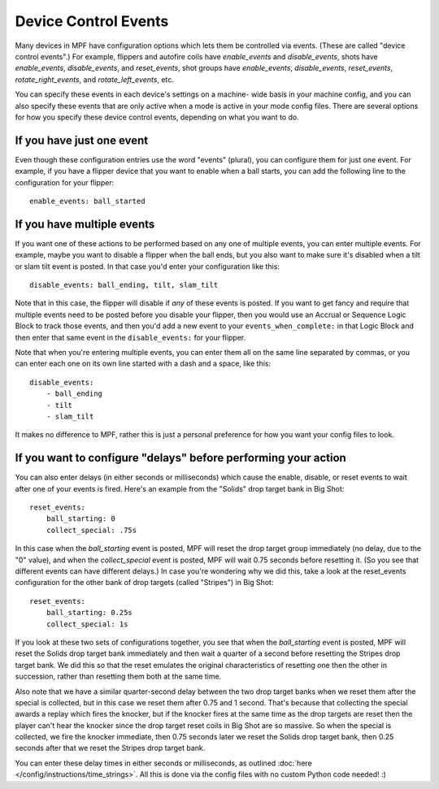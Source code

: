 Device Control Events
=====================

Many devices in MPF have configuration options which lets them be
controlled via events. (These are called "device control events".) For
example, flippers and autofire coils have *enable_events* and
*disable_events*, shots have *enable_events*, *disable_events*, and
*reset_events*, shot groups have *enable_events*, *disable_events*,
*reset_events*, *rotate_right_events*, and *rotate_left_events*, etc.

You can specify these events in each device's settings on a machine-
wide basis in your machine config, and you can also specify these
events that are only active when a mode is active in your mode config
files. There are several options for how you specify these device
control events, depending on what you want to do.

If you have just one event
--------------------------

Even though these configuration entries use the word "events"
(plural), you can configure them for just one event. For example, if
you have a flipper device that you want to enable when a ball starts,
you can add the following line to the configuration for your flipper:

::

    enable_events: ball_started

If you have multiple events
---------------------------

If you want one of these actions to be performed based on any one of
multiple events, you can enter multiple events. For example, maybe you
want to disable a flipper when the ball ends, but you also want to
make sure it's disabled when a tilt or slam tilt event is posted. In
that case you'd enter your configuration like this:

::

    disable_events: ball_ending, tilt, slam_tilt

Note that in this case, the flipper will disable if *any* of these
events is posted. If you want to get fancy and require that multiple
events need to be posted before you disable your flipper, then you
would use an Accrual or Sequence Logic Block to track those events,
and then you'd add a new event to your ``events_when_complete:`` in that
Logic Block and then enter that same event in the ``disable_events:`` for
your flipper.

Note that when you're entering multiple events, you can
enter them all on the same line separated by commas, or you can enter
each one on its own line started with a dash and a space, like this:

::

    disable_events:
        - ball_ending
        - tilt
        - slam_tilt

It makes no difference to MPF, rather this is just a personal
preference for how you want your config files to look.

If you want to configure "delays" before performing your action
---------------------------------------------------------------

You can also enter delays (in either seconds or milliseconds) which
cause the enable, disable, or reset events to wait after one of your
events is fired. Here's an example from the "Solids" drop target bank
in Big Shot:

::

            reset_events:
                ball_starting: 0
                collect_special: .75s

In this case when the *ball_starting* event is posted, MPF will reset
the drop target group immediately (no delay, due to the "0" value), and
when the *collect_special* event is posted, MPF will wait 0.75 seconds
before resetting it. (So you see that different events can have
different delays.) In case you're wondering why we did this, take a
look at the reset_events configuration for the other bank of drop
targets (called "Stripes") in Big Shot:

::

            reset_events:
                ball_starting: 0.25s
                collect_special: 1s

If you look at these two sets of configurations together, you see that
when the *ball_starting* event is posted, MPF will reset the Solids
drop target bank immediately and then wait a quarter of a second
before resetting the Stripes drop target bank. We did this so that the
reset emulates the original characteristics of resetting one then the
other in succession, rather than resetting them both at the same time.

Also note that we have a similar quarter-second delay between the two
drop target banks when we reset them after the special is collected,
but in this case we reset them after 0.75 and 1 second. That's because
that collecting the special awards a replay which fires the knocker,
but if the knocker fires at the same time as the drop targets are
reset then the player can't hear the knocker since the drop target
reset coils in Big Shot are so massive. So when the special is
collected, we fire the knocker immediate, then 0.75 seconds later we
reset the Solids drop target bank, then 0.25 seconds after that we
reset the Stripes drop target bank.

You can enter these delay times in
either seconds or milliseconds, as outlined :doc:`here </config/instructions/time_strings>`.
All this is done via the config files with no custom Python code needed! :)
